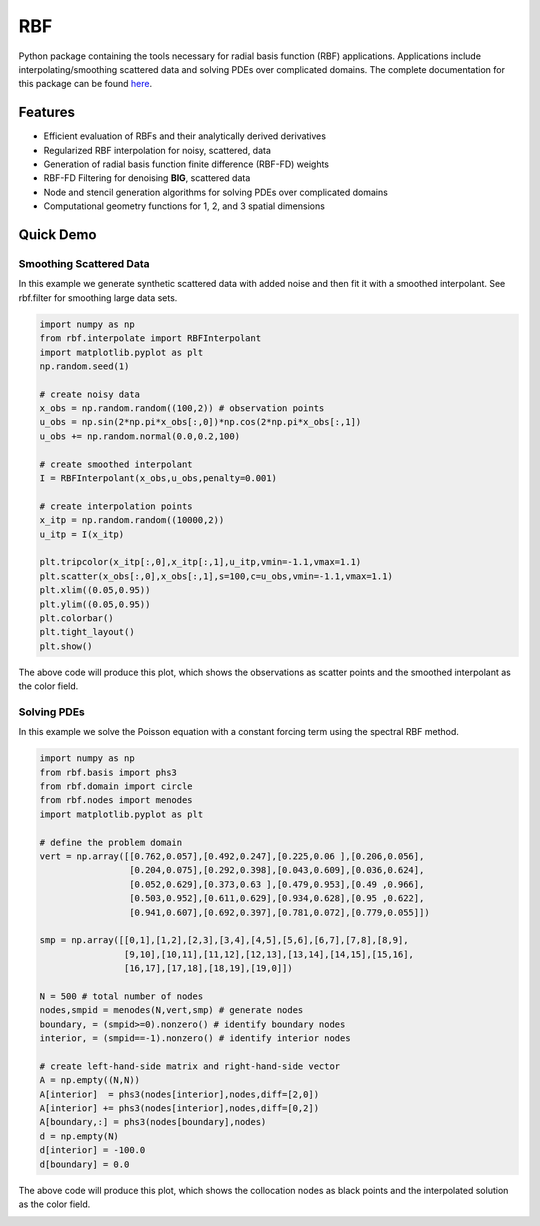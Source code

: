 RBF
***
Python package containing the tools necessary for radial basis
function (RBF) applications.  Applications include
interpolating/smoothing scattered data and solving PDEs over
complicated domains.  The complete documentation for this package 
can be found `here <http://rbf.readthedocs.io>`_.

Features
--------
* Efficient evaluation of RBFs and their analytically derived derivatives
* Regularized RBF interpolation for noisy, scattered, data
* Generation of radial basis function finite difference (RBF-FD)
  weights
* RBF-FD Filtering for denoising **BIG**, scattered data
* Node and stencil generation algorithms for solving PDEs over
  complicated domains
* Computational geometry functions for 1, 2, and 3 spatial dimensions

Quick Demo
----------

Smoothing Scattered Data
++++++++++++++++++++++++
In this example we generate synthetic scattered data with added noise 
and then fit it with a smoothed interpolant. See rbf.filter for 
smoothing large data sets.

.. code-block:: python

  import numpy as np
  from rbf.interpolate import RBFInterpolant
  import matplotlib.pyplot as plt
  np.random.seed(1)

  # create noisy data
  x_obs = np.random.random((100,2)) # observation points
  u_obs = np.sin(2*np.pi*x_obs[:,0])*np.cos(2*np.pi*x_obs[:,1])
  u_obs += np.random.normal(0.0,0.2,100)

  # create smoothed interpolant
  I = RBFInterpolant(x_obs,u_obs,penalty=0.001)

  # create interpolation points
  x_itp = np.random.random((10000,2))
  u_itp = I(x_itp)

  plt.tripcolor(x_itp[:,0],x_itp[:,1],u_itp,vmin=-1.1,vmax=1.1)
  plt.scatter(x_obs[:,0],x_obs[:,1],s=100,c=u_obs,vmin=-1.1,vmax=1.1)
  plt.xlim((0.05,0.95))
  plt.ylim((0.05,0.95))
  plt.colorbar()
  plt.tight_layout()
  plt.show()

The above code will produce this plot, which shows the observations as
scatter points and the smoothed interpolant as the color field.

.. image:: /docs/figures/interp.png

Solving PDEs
++++++++++++
In this example we solve the Poisson equation with a constant forcing
term using the spectral RBF method.

.. code-block:: python

  import numpy as np
  from rbf.basis import phs3
  from rbf.domain import circle
  from rbf.nodes import menodes
  import matplotlib.pyplot as plt

  # define the problem domain
  vert = np.array([[0.762,0.057],[0.492,0.247],[0.225,0.06 ],[0.206,0.056],
                   [0.204,0.075],[0.292,0.398],[0.043,0.609],[0.036,0.624],
                   [0.052,0.629],[0.373,0.63 ],[0.479,0.953],[0.49 ,0.966],
                   [0.503,0.952],[0.611,0.629],[0.934,0.628],[0.95 ,0.622],
                   [0.941,0.607],[0.692,0.397],[0.781,0.072],[0.779,0.055]])

  smp = np.array([[0,1],[1,2],[2,3],[3,4],[4,5],[5,6],[6,7],[7,8],[8,9],
                  [9,10],[10,11],[11,12],[12,13],[13,14],[14,15],[15,16],
                  [16,17],[17,18],[18,19],[19,0]])

  N = 500 # total number of nodes
  nodes,smpid = menodes(N,vert,smp) # generate nodes
  boundary, = (smpid>=0).nonzero() # identify boundary nodes
  interior, = (smpid==-1).nonzero() # identify interior nodes

  # create left-hand-side matrix and right-hand-side vector
  A = np.empty((N,N))
  A[interior]  = phs3(nodes[interior],nodes,diff=[2,0])
  A[interior] += phs3(nodes[interior],nodes,diff=[0,2])
  A[boundary,:] = phs3(nodes[boundary],nodes)
  d = np.empty(N)
  d[interior] = -100.0
  d[boundary] = 0.0

The above code will produce this plot, which shows the collocation
nodes as black points and the interpolated solution as the color field.

.. image:: /docs/figures/pde.png


